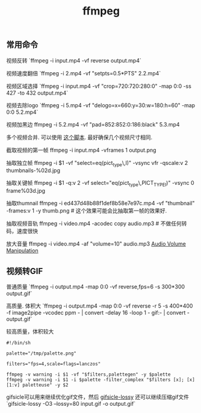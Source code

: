 #+title: ffmpeg

** 常用命令
视频反转 `ffmpeg -i input.mp4 -vf reverse output.mp4`

视频速度翻倍 `ffmpeg -i 2.mp4 -vf "setpts=0.5*PTS" 2.2.mp4`

视频区域选择 `ffmpeg -i input.mp4 -vf "crop=720:720:280:0" -map 0:0 -ss 427 -to 432 output.mp4`

视频去除logo `ffmpeg -i 5.mp4 -vf "delogo=x=660:y=30:w=180:h=60" -map 0:0 5.2.mp4`

视频加黑边 ffmpeg -i 5.2.mp4 -vf "pad=852:852:0:186:black" 5.3.mp4

多个视频合并. 可以使用 [[file:codes/misc/random/ffmpeg-concat-mp4-files.py][这个脚本]]. 最好确保几个视频尺寸相同.

截取视频的第一帧 ffmpeg -i input.mp4 -vframes 1 output.png

抽取独立帧 ffmpeg -i $1 -vf "select=eq(pict_type\,I)" -vsync vfr -qscale:v 2  thumbnails-%02d.jpg

抽取关键帧 ffmpeg -i $1 -q:v 2 -vf select="eq(pict_type\,PICT_TYPE_I)" -vsync 0 frame%03d.jpg

抽取thumnail ffmpeg -i ed437d48b88f1def8b58e7e97c.mp4 -vf  "thumbnail" -frames:v 1 -y thumb.png # 这个效果可能会比抽取第一帧的效果好.

抽取视频音轨 ffmpeg -i video.mp4 -acodec copy audio.mp3 # 不做任何转码，速度很快

放大音量 ffmpeg -i video.mp4 -af "volume=10" audio.mp3 [[https://trac.ffmpeg.org/wiki/AudioVolume][Audio Volume Manipulation]]

** 视频转GIF

普通质量 `ffmpeg -i output.mp4 -map 0:0 -vf reverse,fps=6 -s 300*300 output.gif`

高质量. 体积大 `ffmpeg -i output.mp4 -map 0:0 -vf reverse -r 5 -s 400*400 -f image2pipe -vcodec ppm - | convert -delay 16 -loop 1 - gif:- | convert - output.gif`

较高质量，体积较大
#+BEGIN_EXAMPLE
#!/bin/sh

palette="/tmp/palette.png"

filters="fps=4,scale=flags=lanczos"

ffmpeg -v warning -i $1 -vf "$filters,palettegen" -y $palette
ffmpeg -v warning -i $1 -i $palette -filter_complex "$filters [x]; [x][1:v] paletteuse" -y $2
#+END_EXAMPLE

gifsicle可以用来继续优化gif文件，然后 [[https://kornel.ski/lossygif][gifsicle-lossy]] 还可以继续压缩gif文件 `gifsicle-lossy -O3 --lossy=80 input.gif -o output.gif`

